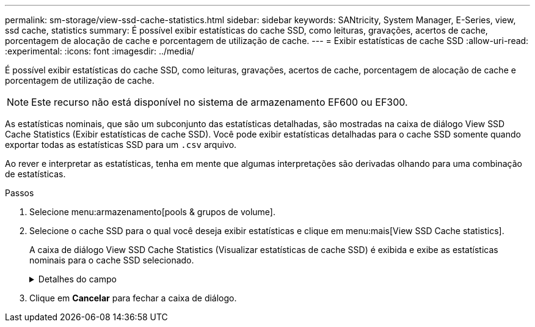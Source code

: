 ---
permalink: sm-storage/view-ssd-cache-statistics.html 
sidebar: sidebar 
keywords: SANtricity, System Manager, E-Series, view, ssd cache, statistics 
summary: É possível exibir estatísticas do cache SSD, como leituras, gravações, acertos de cache, porcentagem de alocação de cache e porcentagem de utilização de cache. 
---
= Exibir estatísticas de cache SSD
:allow-uri-read: 
:experimental: 
:icons: font
:imagesdir: ../media/


[role="lead"]
É possível exibir estatísticas do cache SSD, como leituras, gravações, acertos de cache, porcentagem de alocação de cache e porcentagem de utilização de cache.

[NOTE]
====
Este recurso não está disponível no sistema de armazenamento EF600 ou EF300.

====
As estatísticas nominais, que são um subconjunto das estatísticas detalhadas, são mostradas na caixa de diálogo View SSD Cache Statistics (Exibir estatísticas de cache SSD). Você pode exibir estatísticas detalhadas para o cache SSD somente quando exportar todas as estatísticas SSD para um `.csv` arquivo.

Ao rever e interpretar as estatísticas, tenha em mente que algumas interpretações são derivadas olhando para uma combinação de estatísticas.

.Passos
. Selecione menu:armazenamento[pools & grupos de volume].
. Selecione o cache SSD para o qual você deseja exibir estatísticas e clique em menu:mais[View SSD Cache statistics].
+
A caixa de diálogo View SSD Cache Statistics (Visualizar estatísticas de cache SSD) é exibida e exibe as estatísticas nominais para o cache SSD selecionado.

+
.Detalhes do campo
[%collapsible]
====
[cols="25h,~"]
|===
| Definições | Descrição 


 a| 
Lê
 a| 
Mostra o número total de leituras de host dos volumes habilitados para cache SSD. Quanto maior a proporção de leituras para gravações, melhor é a operação do cache.



 a| 
Gravações
 a| 
O número total de gravações de host nos volumes habilitados para cache SSD. Quanto maior a proporção de leituras para gravações, melhor é a operação do cache.



 a| 
Cache hits
 a| 
Mostra o número de acessos de cache.



 a| 
Cache atinge %
 a| 
Mostra a porcentagem de acertos de cache. Este número é derivado de hits de cache / (leituras e gravações). A porcentagem de acerto do cache deve ser superior a 50 por cento para operação efetiva do cache SSD.



 a| 
Alocação de cache %
 a| 
Mostra a porcentagem de armazenamento em cache SSD que é alocado, expressa como uma porcentagem do armazenamento em cache SSD disponível para este controlador e é derivado de bytes alocados / bytes disponíveis.



 a| 
% De utilização de cache
 a| 
Mostra a porcentagem de armazenamento em cache SSD que contém dados de volumes ativados, expressos como uma porcentagem de armazenamento em cache SSD alocado. Esse valor representa a utilização ou a densidade do cache SSD. Derivado de bytes alocados / bytes disponíveis.



 a| 
Exportar tudo
 a| 
Exporta todas as estatísticas de cache SSD para um formato CSV. O arquivo exportado contém todas as estatísticas disponíveis para o cache SSD (nominal e detalhada).

|===
====
. Clique em *Cancelar* para fechar a caixa de diálogo.

